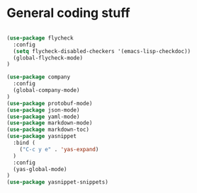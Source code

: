 * General coding stuff

#+BEGIN_SRC emacs-lisp

  (use-package flycheck
    :config
    (setq flycheck-disabled-checkers '(emacs-lisp-checkdoc))
    (global-flycheck-mode)
  )

  (use-package company
    :config
    (global-company-mode)
  )
  (use-package protobuf-mode)
  (use-package json-mode)
  (use-package yaml-mode)
  (use-package markdown-mode)
  (use-package markdown-toc)
  (use-package yasnippet
    :bind (
      ("C-c y e" . 'yas-expand)
    )
    :config
    (yas-global-mode)
  )
  (use-package yasnippet-snippets)

#+END_SRC
